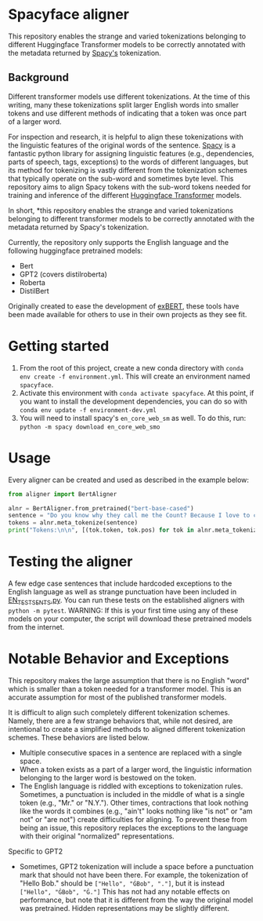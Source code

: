 * Spacyface aligner

This repository enables the strange and varied tokenizations belonging to different Huggingface Transformer models to be correctly annotated with the metadata returned by [[https://spacy.io/][Spacy's]] tokenization.

** Background
Different transformer models use different tokenizations. At the time of this writing, many these tokenizations split larger English words into smaller tokens and use different methods of indicating that a token was once part of a larger word.

For inspection and research, it is helpful to align these tokenizations with the linguistic features of the original words of the sentence. [[https://spacy.io/][Spacy]] is a fantastic python library for assigning linguistic features (e.g., dependencies, parts of speech, tags, exceptions) to the words of different languages, but its method for tokenizing is vastly different from the tokenization schemes that typically operate on the sub-word and sometimes byte level. This repository aims to align Spacy tokens with the sub-word tokens needed for training and inference of the different [[https://github.com/huggingface][Huggingface Transformer]] models.

In short, *this repository enables the strange and varied tokenizations belonging to different transformer models to be correctly annotated with the metadata returned by Spacy's tokenization.

Currently, the repository only supports the English language and the following huggingface pretrained models:

- Bert
- GPT2 (covers distilroberta)
- Roberta
- DistilBert

Originally created to ease the development of [[http://exbert.net/][exBERT]], these tools have been made available for others to use in
their own projects as they see fit.

* Getting started
1. From the root of this project, create a new conda directory with =conda env create -f environment.yml=. This will create an environment named =spacyface=.
2. Activate this environment with =conda activate spacyface=. At this point, if you want to install the development dependencies, you can do so with =conda env update -f environment-dev.yml=
3. You will need to install spacy's =en_core_web_sm= as well. To do this, run: =python -m spacy download en_core_web_smo=

* Usage
Every aligner can be created and used as described in the example below:

#+BEGIN_SRC python :results output
from aligner import BertAligner

alnr = BertAligner.from_pretrained("bert-base-cased")
sentence = "Do you know why they call me the Count? Because I love to count! Ah-hah-hah!"
tokens = alnr.meta_tokenize(sentence)
print("Tokens:\n\n", [(tok.token, tok.pos) for tok in alnr.meta_tokenize(sentence)])
#+END_SRC

#+RESULTS:
: Tokens:
:
:   [('Do', 'AUX'), ('you', 'PRON'), ('know', 'VERB'), ('why', 'ADV'), ('they', 'PRON'), ('call', 'VERB'), ('me', 'PRON'), ('the', 'DET'), ('Count', 'PROPN'), ('?', 'PUNCT'), ('Because', 'SCONJ'), ('I', 'PRON'), ('love', 'VERB'), ('to', 'PART'), ('count', 'VERB'), ('!', 'PUNCT'), ('Ah', 'INTJ'), ('-', 'PUNCT'), ('ha', 'X'), ('##h', 'X'), ('-', 'PUNCT'), ('ha', 'NOUN'), ('##h', 'NOUN'), ('!', 'PUNCT')]

* Testing the aligner
A few edge case sentences that include hardcoded exceptions to the English language as well as strange punctuation have been included in [[./aligner/tests/EN_TEST_SENTS.py=][EN_TEST_SENTS.py]]. You can run these tests on the established aligners with =python -m pytest=. WARNING: If this is your first time using any of these models on your computer, the script will download these pretrained models from the internet.

* Notable Behavior and Exceptions
This repository makes the large assumption that there is no English "word" which is smaller than a token needed for a transformer model. This is an accurate assumption for most of the published transformer models.

It is difficult to align such completely different tokenization schemes. Namely, there are a few strange behaviors that, while not desired, are intentional to create a simplified methods to aligned different tokenization schemes. These behaviors are listed below.

- Multiple consecutive spaces in a sentence are replaced with a single space.
- When a token exists as a part of a larger word, the linguistic information belonging to the larger word is bestowed on the token.
- The English language is riddled with exceptions to tokenization rules. Sometimes, a punctuation is included in the middle of what is a single token (e.g., "Mr." or "N.Y."). Other times, contractions that look nothing like the words it combines (e.g., "ain't" looks nothing like "is not" or "am not" or "are not") create difficulties for aligning. To prevent these from being an issue, this repository replaces the exceptions to the language with their original "normalized" representations.

Specific to GPT2
- Sometimes, GPT2 tokenization will include a space before a punctuation mark that should not have been there. For example, the tokenization of "Hello Bob." should be =["Hello", "ĠBob", "."]=, but it is instead =["Hello", "ĠBob", "Ġ."]= This has not had any notable effects on performance, but note that it is different from the way the original model was pretrained. Hidden representations may be slightly different.
